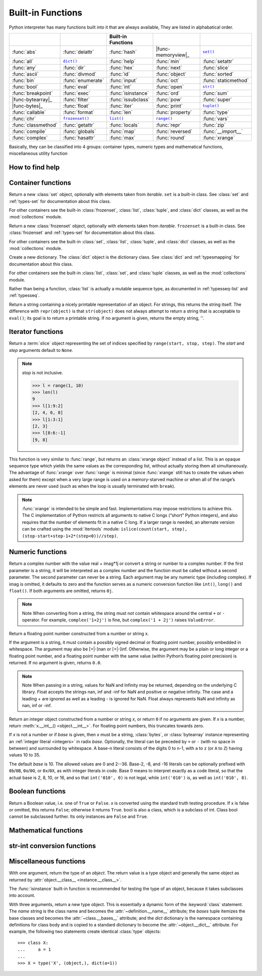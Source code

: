 Built-in Functions
==================

Python interpreter has many functions built into it that are always available, They are listed in alphabatical order.

=====================  ===================  ====================  ====================  ======================
..                     ..                   Built-in Functions    ..                    ..                    
=====================  ===================  ====================  ====================  ======================
:func:`abs`            :func:`delattr`      :func:`hash`          |func-memoryview|_    |func-set|_           
:func:`all`            |func-dict|_         :func:`help`          :func:`min`           :func:`setattr`       
:func:`any`            :func:`dir`          :func:`hex`           :func:`next`          :func:`slice`         
:func:`ascii`          :func:`divmod`       :func:`id`            :func:`object`        :func:`sorted`        
:func:`bin`            :func:`enumerate`    :func:`input`         :func:`oct`           :func:`staticmethod`  
:func:`bool`           :func:`eval`         :func:`int`           :func:`open`          |func-str|_           
:func:`breakpoint`     :func:`exec`         :func:`isinstance`    :func:`ord`           :func:`sum`           
|func-bytearray|_      :func:`filter`       :func:`issubclass`    :func:`pow`           :func:`super`         
|func-bytes|_          :func:`float`        :func:`iter`          :func:`print`         |func-tuple|_         
:func:`callable`       :func:`format`       :func:`len`           :func:`property`      :func:`type`          
:func:`chr`            |func-frozenset|_    |func-list|_          |func-range|_         :func:`vars`          
:func:`classmethod`    :func:`getattr`      :func:`locals`        :func:`repr`          :func:`zip`           
:func:`compile`        :func:`globals`      :func:`map`           :func:`reversed`      :func:`__import__`    
:func:`complex`        :func:`hasattr`      :func:`max`           :func:`round`         :func:`xrange`        
=====================  ===================  ====================  ====================  ======================


.. using :func:`dict` would create a link to another page, so local targets are used, with replacement texts to make the output in the table consistent

.. |func-dict| replace:: ``dict()``
.. |func-frozenset| replace:: ``frozenset()``
.. |func-memoryview| replace:: ``memoryview()``
.. |func-set| replace:: ``set()``
.. |func-list| replace:: ``list()``
.. |func-str| replace:: ``str()``
.. |func-tuple| replace:: ``tuple()``
.. |func-range| replace:: ``range()``
.. |func-bytearray| replace:: ``bytearray()``
.. |func-bytes| replace:: ``bytes()``


Basically, they can be classified into 4 groups: container types, numeric types and mathematical functions, miscellaneous utility function


How to find help
----------------

.. function:: help([object])

   Invoke the built-in help system.  (This function is intended for interactive
   use.)  If no argument is given, the interactive help system starts on the
   interpreter console.  If the argument is a string, then the string is looked up
   as the name of a module, function, class, method, keyword, or documentation
   topic, and a help page is printed on the console.  If the argument is any other
   kind of object, a help page on the object is generated.

   This function is added to the built-in namespace by the :mod:`site` module.


.. function:: dir([object])

   Without arguments, return the list of names in the current local scope.  With an
   argument, attempt to return a list of valid attributes for that object.

   If the object has a method named :meth:`__dir__`, this method will be called and
   must return the list of attributes. This allows objects that implement a custom
   :func:`__getattr__` or :func:`__getattribute__` function to customize the way
   :func:`dir` reports their attributes.

   If the object does not provide :meth:`__dir__`, the function tries its best to
   gather information from the object's :attr:`~object.__dict__` attribute, if defined, and
   from its type object.  The resulting list is not necessarily complete, and may
   be inaccurate when the object has a custom :func:`__getattr__`.

   The default :func:`dir` mechanism behaves differently with different types of
   objects, as it attempts to produce the most relevant, rather than complete,
   information:

   * If the object is a module object, the list contains the names of the module's
     attributes.

   * If the object is a type or class object, the list contains the names of its
     attributes, and recursively of the attributes of its bases.

   * Otherwise, the list contains the object's attributes' names, the names of its
     class's attributes, and recursively of the attributes of its class's base
     classes.

   The resulting list is sorted alphabetically.  For example::

      >>> import struct
      >>> dir()   # show the names in the module namespace  # doctest: +SKIP
      ['__builtins__', '__name__', 'struct']
      >>> dir(struct)   # show the names in the struct module # doctest: +SKIP
      ['Struct', '__all__', '__builtins__', '__cached__', '__doc__', '__file__',
       '__initializing__', '__loader__', '__name__', '__package__',
       '_clearcache', 'calcsize', 'error', 'pack', 'pack_into',
       'unpack', 'unpack_from']
      >>> class Shape:
      ...     def __dir__(self):
      ...         return ['area', 'perimeter', 'location']
      >>> s = Shape()
      >>> dir(s)
      ['area', 'location', 'perimeter']
      >>> dir(Shape)
      ['__dir__', '__doc__', '__module__']

   .. note::

      Because :func:`dir` is supplied primarily as a convenience for use at an
      interactive prompt, it tries to supply an interesting set of names more
      than it tries to supply a rigorously or consistently defined set of names,
      and its detailed behavior may change across releases.  For example,
      metaclass attributes are not in the result list when the argument is a
      class.


Container functions
-------------------

.. _func-set:
.. class:: set([iterable])
   :noindex:

   Return a new :class:`set` object, optionally with elements taken from
   *iterable*.  ``set`` is a built-in class.  See :class:`set` and
   :ref:`types-set` for documentation about this class.

   For other containers see the built-in :class:`frozenset`, :class:`list`,
   :class:`tuple`, and :class:`dict` classes, as well as the :mod:`collections`
   module.


.. _func-frozenset:
.. class:: frozenset([iterable])
   :noindex:

   Return a new :class:`frozenset` object, optionally with elements taken from
   *iterable*.  ``frozenset`` is a built-in class.  See :class:`frozenset` and
   :ref:`types-set` for documentation about this class.

   For other containers see the built-in :class:`set`, :class:`list`,
   :class:`tuple`, and :class:`dict` classes, as well as the :mod:`collections` module.


.. _func-dict:
.. class:: dict(**kwarg)
.. class:: dict(mapping, **kwarg)
.. class:: dict(iterable, **kwarg)
   :noindex:

   Create a new dictionary.  The :class:`dict` object is the dictionary class.
   See :class:`dict` and :ref:`typesmapping` for documentation about this class.

   For other containers see the built-in :class:`list`, :class:`set`, and
   :class:`tuple` classes, as well as the :mod:`collections` module.


.. _func-list:
.. class:: list([iterable])
   :noindex:

   Rather than being a function, :class:`list` is actually a mutable
   sequence type, as documented in :ref:`typesseq-list` and :ref:`typesseq`.


.. _func-tuple:
.. function:: tuple([iterable])
   :noindex:

   Rather than being a function, :class:`tuple` is actually an immutable
   sequence type, as documented in :ref:`typesseq-tuple` and :ref:`typesseq`.

.. _func-str:
.. class:: class str(object='')

   Return a string containing a nicely printable representation of an object. 
   For strings, this returns the string itself. 
   The difference with ``repr(object)`` is that ``str(object)`` does not always 
   attempt to return a string that is acceptable to ``eval()``; 
   its goal is to return a printable string. If no argument is given, returns the empty string, ''.


Iterator functions
---------------------------

.. function:: iter(object[, sentinel])

   Return an :term:`iterator` object.  The first argument is interpreted very
   differently depending on the presence of the second argument. Without a
   second argument, *object* must be a collection object which supports the
   iteration protocol (the :meth:`__iter__` method), or it must support the
   sequence protocol (the :meth:`__getitem__` method with integer arguments
   starting at ``0``).  If it does not support either of those protocols,
   :exc:`TypeError` is raised. 

   If the second argument, *sentinel*, is given,
   then *object* must be a callable object.  The iterator created in this case
   will call *object* with no arguments for each call to its
   :meth:`~iterator.__next__` method; if the value returned is equal to
   *sentinel*, :exc:`StopIteration` will be raised, otherwise the value will
   be returned.

   See also :ref:`typeiter`.

   One useful application of the second form of :func:`iter` is to read lines of
   a file until a certain line is reached.  The following example reads a file
   until the :meth:`~io.TextIOBase.readline` method returns an empty string::

      with open('mydata.txt') as fp:
         for line in iter(fp.readline, ''):
            process_line(line)


.. function:: next(iterator[, default])

   Retrieve the next item from the *iterator* by calling its
   :meth:`~iterator.__next__` method.  If *default* is given, it is returned
   if the iterator is exhausted, otherwise :exc:`StopIteration` is raised.

.. function:: reversed(seq)

   Return a reverse :term:`iterator`.  *seq* must be an object which has
   a :meth:`__reversed__` method or supports the sequence protocol (the
   :meth:`__len__` method and the :meth:`__getitem__` method with integer
   arguments starting at ``0``).


.. function:: sorted(iterable, *, key=None, reverse=False)

   Return a new sorted list from the items in *iterable*.

   Has two optional arguments which must be specified as keyword arguments.

   *key* specifies a function of one argument that is used to extract a comparison
   key from each list element: ``key=str.lower``.  The default value is ``None``
   (compare the elements directly).

   *reverse* is a boolean value.  If set to ``True``, then the list elements are
   sorted as if each comparison were reversed.

   Use :func:`functools.cmp_to_key` to convert an old-style *cmp* function to a
   *key* function.

   The built-in :func:`sorted` function is guaranteed to be stable. A sort is
   stable if it guarantees not to change the relative order of elements that
   compare equal --- this is helpful for sorting in multiple passes (for
   example, sort by department, then by salary grade).

   For sorting examples and a brief sorting tutorial, see :ref:`sortinghowto`.


.. class:: slice(stop)
.. class:: slice(start, stop[, step])

   .. index:: single: Numerical Python

   Return a :term:`slice` object representing the set of indices specified by
   ``range(start, stop, step)``.  The *start* and *step* arguments default to ``None``.

   .. note::

      stop is not inclusive.

      .. code-block:: python

         >>> l = range(1, 10)
         >>> len(l)
         9
         >>> l[1:9:2]
         [2, 4, 6, 8]
         >>> l[1:3:1]
         [2, 3]
         >>> l[8:6:-1]
         [9, 8]


.. function:: len(s)

   Return the length (the number of items) of an object.  The argument may be a
   sequence (such as a string, bytes, tuple, list, or range) or a collection
   (such as a dictionary, set, or frozen set).


.. _func-range:
.. function:: range(stop)
.. function:: range(start, stop[, step])
   :noindex:

   Rather than being a function, :class:`range` is actually an immutable
   sequence type, as documented in :ref:`typesseq-range` and :ref:`typesseq`.


.. class:: xrange(stop)
.. class:: xrange(start, stop[, step])

   This function is very similar to :func:`range`, but returns an :class:`xrange object` instead of a list. 
   This is an opaque sequence type which yields the same values as the corresponding list, 
   without actually storing them all simultaneously. The advantage of :func:`xrange` over :func:`range` is 
   minimal (since :func:`xrange` still has to create the values when asked for them) except 
   when a very large range is used on a memory-starved machine or when all of the range’s elements 
   are never used (such as when the loop is usually terminated with ``break``). 

   .. note:: 

      :func:`xrange` is intended to be simple and fast. Implementations may impose restrictions to achieve this. 
      The C implementation of Python restricts all arguments to native C longs (“short” Python integers), 
      and also requires that the number of elements fit in a native C long. 
      If a larger range is needed, an alternate version can be crafted using 
      the :mod:`itertools` module: ``islice(count(start, step), (stop-start+step-1+2*(step<0))//step)``.


Numeric functions
-----------------

.. class:: class complex([real[, imag]])

   Return a complex number with the value real + imag*1j or convert a string or number to a complex number. 
   If the first parameter is a string, it will be interpreted as a complex number and the function must be called without a second parameter. 
   The second parameter can never be a string. Each argument may be any numeric type (including complex). 
   If imag is omitted, it defaults to zero and the function serves as a numeric conversion function like ``int()``, ``long()`` and ``float()``. 
   If both arguments are omitted, returns ``0j``.

   .. note::
   
      Note When converting from a string, the string must not contain whitespace around the central ``+`` or ``-`` operator. 
      For example, ``complex('1+2j')`` is fine, but ``complex('1 + 2j')`` raises ``ValueError``.


.. class:: class float([x])

   Return a floating point number constructed from a number or string x.

   If the argument is a string, it must contain a possibly signed decimal or floating point number, possibly embedded in whitespace. 
   The argument may also be [+|-]nan or [+|-]inf. Otherwise, the argument may be a plain or long integer or a floating point number, 
   and a floating point number with the same value (within Python’s floating point precision) is returned. 
   If no argument is given, returns ``0.0``.

   .. note:: 

      Note When passing in a string, values for NaN and Infinity may be returned, depending on the underlying C library. 
      Float accepts the strings nan, inf and -inf for NaN and positive or negative infinity. 
      The case and a leading + are ignored as well as a leading - is ignored for NaN. 
      Float always represents NaN and infinity as nan, inf or -inf.


.. class:: int(x=0)
.. class:: int(x, base=10)

   Return an integer object constructed from a number or string *x*, or return
   ``0`` if no arguments are given.  If *x* is a number, return
   :meth:`x.__int__() <object.__int__>`.  For floating point numbers, this
   truncates towards zero.

   If *x* is not a number or if *base* is given, then *x* must be a string,
   :class:`bytes`, or :class:`bytearray` instance representing an :ref:`integer
   literal <integers>` in radix *base*.  Optionally, the literal can be
   preceded by ``+`` or ``-`` (with no space in between) and surrounded by
   whitespace.  A base-n literal consists of the digits 0 to n-1, with ``a``
   to ``z`` (or ``A`` to ``Z``) having values 10 to 35. 

   The default *base* is 10. The allowed values are 0 and 2--36. 
   Base-2, -8, and -16 literals can be optionally prefixed with ``0b``/``0B``,
   ``0o``/``0O``, or ``0x``/``0X``, as with integer literals in code.  Base 0
   means to interpret exactly as a code literal, so that the actual base is 2,
   8, 10, or 16, and so that ``int('010', 0)`` is not legal, while
   ``int('010')`` is, as well as ``int('010', 8)``.


.. function:: class long(x=0)
.. function:: class long(x, base=10)

   Return a long integer object constructed from a string or number ``x``. 
   If the argument is a string, it must contain a possibly signed number of arbitrary size, possibly embedded in whitespace. 
   The ``base`` argument is interpreted in the same way as for ``int()``, and may only be given when x is a string.
   Otherwise, the argument may be a plain or long integer or a floating point number, and a long integer with the same value is returned. 
   Conversion of floating point numbers to integers truncates (towards zero). If no arguments are given, returns ``0L``.


Boolean functions
-----------------

.. class:: bool([x])

   Return a Boolean value, i.e. one of ``True`` or ``False``. 
   *x* is converted using the standard truth testing procedure. 
   If x is false or omitted, this returns ``False``; otherwise it returns ``True``. 
   bool is also a class, which is a subclass of int. Class bool cannot be subclassed further. 
   Its only instances are ``False`` and ``True``.


.. function:: all(iterable)

   Return ``True`` if all elements of the iterable are true (or if the iterable is empty). 
   Equivalent to::
   
      def all(iterable):
         for element in iterable:
            if not element:
               return False
         return True
   

.. function:: any(iterable)

   Return ``True`` if all elements of the iterable are true (or if the iterable is empty). 
   Equivalent to::
   
      def any(iterable):
         for element in iterable:
            if element:
               return True
         return False



Mathematical functions
----------------------

.. function:: abs(x)

   Return the absolute value of a number.  The argument may be an
   integer or a floating point number.  If the argument is a complex number, its
   magnitude is returned.


.. function:: divmod(a, b)

   Take two (non complex) numbers as arguments and return a pair of numbers
   consisting of their quotient and remainder when using integer division.  With
   mixed operand types, the rules for binary arithmetic operators apply.  For
   integers, the result is the same as ``(a // b, a % b)``. For floating point
   numbers the result is ``(q, a % b)``, where *q* is usually ``math.floor(a /
   b)`` but may be 1 less than that.  In any case ``q * b + a % b`` is very
   close to *a*, if ``a % b`` is non-zero it has the same sign as *b*, and ``0
   <= abs(a % b) < abs(b)``.


.. function:: max(iterable, *[, key, default])
.. function:: max(arg1, arg2, *args[, key])

   Return the largest item in an iterable or the largest of two or more arguments.

   If one positional argument is provided, it should be an :term:`iterable`.
   The largest item in the iterable is returned.  If two or more positional
   arguments are provided, the largest of the positional arguments is returned.

   There are two optional keyword-only arguments. The *key* argument specifies
   a one-argument ordering function like that used for :meth:`list.sort`. The
   *default* argument specifies an object to return if the provided iterable is empty.
   If the iterable is empty and *default* is not provided, a :exc:`ValueError` is raised.

   If multiple items are maximal, the function returns the first one encountered.
   This is consistent with other sort-stability preserving tools such as 
   ``sorted(iterable, key=keyfunc, reverse=True)[0]`` and
   ``heapq.nlargest(1, iterable, key=keyfunc)``.


.. function:: min(iterable, *[, key, default])
.. function:: min(arg1, arg2, *args[, key])

   Return the smallest item in an iterable or the smallest of two or more
   arguments.

   If one positional argument is provided, it should be an :term:`iterable`.
   The smallest item in the iterable is returned.  If two or more positional
   arguments are provided, the smallest of the positional arguments is returned.

   There are two optional keyword-only arguments. The *key* argument specifies
   a one-argument ordering function like that used for :meth:`list.sort`. The
   *default* argument specifies an object to return if the provided iterable is empty.
   If the iterable is empty and *default* is not provided, a :exc:`ValueError` is raised.

   If multiple items are minimal, the function returns the first one encountered.
   This is consistent with other sort-stability preserving tools such as 
   ``sorted(iterable, key=keyfunc)[0]`` and ``heapq.nsmallest(1, iterable, key=keyfunc)``.


.. function:: pow(x, y[, z])

   Return *x* to the power *y*; if *z* is present, return *x* to the power *y*,
   modulo *z* (computed more efficiently than ``pow(x, y) % z``). The two-argument
   form ``pow(x, y)`` is equivalent to using the power operator: ``x**y``.

   The arguments must have numeric types.  With mixed operand types, the
   coercion rules for binary arithmetic operators apply.  For :class:`int`
   operands, the result has the same type as the operands (after coercion)
   unless the second argument is negative; in that case, all arguments are
   converted to float and a float result is delivered.  For example, ``10**2``
   returns ``100``, but ``10**-2`` returns ``0.01``.  If the second argument is
   negative, the third argument must be omitted.  If *z* is present, *x* and *y*
   must be of integer types, and *y* must be non-negative.


.. function:: round(number[, ndigits])

   Return *number* rounded to *ndigits* precision after the decimal point.
   If *ndigits* is omitted or is ``None``, it returns the nearest integer to its input.

   For the built-in types supporting :func:`round`, values are rounded to the
   closest multiple of 10 to the power minus *ndigits*; if two multiples are
   equally close, rounding is done toward the even choice (so, for example,
   both ``round(0.5)`` and ``round(-0.5)`` are ``0``, and ``round(1.5)`` is
   ``2``).  Any integer value is valid for *ndigits* (positive, zero, or
   negative).  The return value is an integer if called with one argument,
   otherwise of the same type as *number*.

   For a general Python object ``number``, ``round(number, ndigits)`` delegates to
   ``number.__round__(ndigits)``.

   .. note::

      The behavior of :func:`round` for floats can be surprising: for example,
      ``round(2.675, 2)`` gives ``2.67`` instead of the expected ``2.68``.
      This is not a bug: it's a result of the fact that most decimal fractions
      can't be represented exactly as a float.  See :ref:`tut-fp-issues` for
      more information.


.. function:: sum(iterable[, start])

   Sums *start* and the items of an *iterable* from left to right and returns the total.
   *start* defaults to ``0``. The *iterable*'s items are normally numbers,
   and the start value is not allowed to be a string.

   For some use cases, there are good alternatives to :func:`sum`.
   The preferred, fast way to concatenate a sequence of strings is by calling
   ``''.join(sequence)``.  To add floating point values with extended precision,
   see :func:`math.fsum`\.  To concatenate a series of iterables, consider using
   :func:`itertools.chain`.


str-int conversion functions
----------------------------

.. function:: bin(x)

   Convert an integer number to a binary string. The result is a valid Python expression. 
   If x is not a Python :class:`int` object, it has to define an :meth:`__index__` method 
   that returns an integer. some examples::

      >>> bin(14)
      '0b1110'
      >>> bin(-14)
      '-0b1110'

   If prefix "0b" is desired or not, you can use either of the following ways::

      >>> format(14, '#b'), format(14, 'b')
      ('0b1110', '1110')

  See also :func:`format` for more information.


.. function:: oct(x)

   Convert an integer number (of any size) to an octal string. The result is a valid Python expression.


.. function:: hex(x)

   Convert an integer number (of any size) to a lowercase hexadecimal string prefixed with “0x”


.. function:: ascii(object)

   As :func:`repr`, return a string containing a printable representation of an
   object, but escape the non-ASCII characters in the string returned by
   :func:`repr` using ``\x``, ``\u`` or ``\U`` escapes. 


.. function:: chr(i)

   Return a string of one character whose ASCII code is the integer ``i``. This is the inverse of :func:`ord`. 
   The argument must be in the range [0..255]; ``ValueError`` will be raised if i is outside that range. 
   See also :func:`unichr`.
   
   .. code-block:: python
   
      >>> chr(97)
      'a'


.. function:: unichr(i)

   Return the Unicode string of one character whose Unicode code is the integer ``i``.This is the inverse of :func:`ord` for Unicode strings. 
   The valid range for the argument depends how Python was configured – it may be either UCS2 [0..0xFFFF] or UCS4 [0..0x10FFFF]. 
   ``ValueError`` is raised otherwise. For ASCII and 8-bit strings see :func:`chr`.
   
   .. code-block:: python
   
      >>> unichr(97)
      u'a'


.. function:: ord(c)

   Given a string of length one, return an integer representing the Unicode code point of the character when the argument is a unicode object, 
   or the value of the byte when the argument is an 8-bit string. This is the inverse of :func:`chr` for 8-bit strings and of :func:`unichr` for unicode objects. 
   If a unicode argument is given and Python was built with UCS2 Unicode, then the character’s code point must be in the range [0..65535]; 
   otherwise the string length is two, and a ``TypeError`` will be raised.
   
   .. code-block:: python
   
      >>> ord('a')
      97
      >>> ord(u'\u2020')
      8224
      >>> int('0x2020', 16)
      8224


Miscellaneous functions
-----------------------

.. function:: locals()

   Update and return a dictionary representing the current local symbol table.
   Free variables are returned by :func:`locals` when it is called in function
   blocks, but not in class blocks.

   .. note::
      The contents of this dictionary should not be modified; changes may not
      affect the values of local and free variables used by the interpreter.


.. function:: globals()

   Return a dictionary representing the current global symbol table. This is always
   the dictionary of the current module (inside a function or method, this is the
   module where it is defined, not the module from which it is called).


.. class:: type(object)
.. class:: type(name, bases, dict)

   .. index:: object: type

   With one argument, return the type of an *object*.  The return value is a
   type object and generally the same object as returned by
   :attr:`object.__class__ <instance.__class__>`.

   The :func:`isinstance` built-in function is recommended for testing the type
   of an object, because it takes subclasses into account.

   With three arguments, return a new type object.  This is essentially a
   dynamic form of the :keyword:`class` statement. The *name* string is the
   class name and becomes the :attr:`~definition.__name__` attribute; the *bases*
   tuple itemizes the base classes and becomes the :attr:`~class.__bases__`
   attribute; and the *dict* dictionary is the namespace containing definitions
   for class body and is copied to a standard dictionary to become the
   :attr:`~object.__dict__` attribute.  For example, the following two
   statements create identical :class:`type` objects::

      >>> class X:
      ...     a = 1
      ...
      >>> X = type('X', (object,), dict(a=1))


.. function:: isinstance(object, classinfo)

   Return true if the *object* argument is an instance of the *classinfo* argument, or of a (direct, indirect or virtual) subclass thereof. 
   Also return true if *classinfo* is a type object (new-style class) and *object* is an object of that type or of a (direct, indirect or virtual) subclass thereof. 
   If *object* is not a class instance or an object of the given type, the function always returns false. 
   If *classinfo* is a tuple of class or type objects (or recursively, other such tuples), return true if object is an instance of any of the classes or types. 
   If *classinfo* is not a class, type, or tuple of classes, types, and such tuples, a ``TypeError`` exception is raised.


.. function:: issubclass(class, classinfo)

   Return true if ``class`` is a subclass (direct, indirect or virtual) of ``classinfo``. 
   A class is considered a subclass of itself. ``classinfo`` may be a tuple of class objects, 
   in which case every entry in ``classinfo`` will be checked. In any other case, a ``TypeError`` exception is raised.


.. function:: hasattr(object, name)

   The arguments are an object and a string.  The result is ``True`` if the
   string is the name of one of the object's attributes, ``False`` if not. (This
   is implemented by calling ``getattr(object, name)`` and seeing whether it
   raises an :exc:`AttributeError` or not.)


.. function:: getattr(object, name[, default])

   Return the value of the named attribute of *object*.  *name* must be a string.
   If the string is the name of one of the object's attributes, the result is the
   value of that attribute.  For example, ``getattr(x, 'foobar')`` is equivalent to
   ``x.foobar``.  If the named attribute does not exist, *default* is returned if
   provided, otherwise :exc:`AttributeError` is raised.


.. function:: setattr(object, name, value)
  
   This is the counterpart of :func:`getattr`.  The arguments are an object, a
   string and an arbitrary value.  The string may name an existing attribute or a
   new attribute.  The function assigns the value to the attribute, provided the
   object allows it.  For example, ``setattr(x, 'foobar', 123)`` is equivalent to
   ``x.foobar = 123``.

   
.. function:: delattr(object, name)

   This is a relative of ``setattr()``. The arguments are an object and a string. 
   The string must be the name of one of the object’s attributes. The function deletes the named attribute, provided the object allows it. 
   For example, delattr(x, 'foobar') is equivalent to del x.foobar.


.. function:: map(function, iterable, ...)

   Return an iterator that applies *function* to every item of *iterable*,
   yielding the results.  If additional *iterable* arguments are passed,
   *function* must take that many arguments and is applied to the items from all
   iterables in parallel.  With multiple iterables, the iterator stops when the
   shortest iterable is exhausted.  For cases where the function inputs are
   already arranged into argument tuples, see :func:`itertools.starmap`\.


.. function:: zip([iterable, ...])

   This function returns a list of tuples, where the i-th tuple contains the i-th element from each of the argument sequences or iterables. 
   The returned list is truncated in length to the length of the shortest argument sequence. 
   When there are multiple arguments which are all of the same length, ``zip()`` is similar to ``map()`` with an initial argument of ``None``. 
   With a single sequence argument, it returns a list of 1-tuples. With no arguments, it returns an empty list.
   
   The left-to-right evaluation order of the iterables is guaranteed. This makes possible an idiom for clustering a data series into n-length groups using ``zip(*[iter(s)]*n)``.
   
   ``zip()`` in conjunction with the ``*`` operator can be used to unzip a list::

      >>> x = [1,2,3]
      >>> y = [4,5,6]
      >>> zipped = zip(x, y)
      >>> x1, y1 = zip(*zipped)
      >>> x == list(x1) and y == list(y1)
      True 


.. function:: eval(expression, globals=None, locals=None)

   The arguments are a string and optional globals and locals.  If provided,
   *globals* must be a dictionary.  If provided, *locals* can be any mapping
   object.

   The *expression* argument is parsed and evaluated as a Python expression
   (technically speaking, a condition list) using the *globals* and *locals*
   dictionaries as global and local namespace.  If the *globals* dictionary is
   present and lacks ``__builtins__``, the current globals are copied into *globals*
   before *expression* is parsed.  This means that *expression* normally has full
   access to the standard :mod:`builtins` module and restricted environments are
   propagated.  If the *locals* dictionary is omitted it defaults to the *globals*
   dictionary.  If both dictionaries are omitted, the expression is executed in the
   environment where :func:`eval` is called.  The return value is the result of
   the evaluated expression. Syntax errors are reported as exceptions.  Example:

      >>> x = 1
      >>> eval('x+1')
      2

   This function can also be used to execute arbitrary code objects (such as
   those created by :func:`compile`).  In this case pass a code object instead
   of a string.  If the code object has been compiled with ``'exec'`` as the
   *mode* argument, :func:`eval`\'s return value will be ``None``.

   .. note::

      Hints: dynamic execution of statements is supported by the :func:`exec`
      function.  The :func:`globals` and :func:`locals` functions
      returns the current global and local dictionary, respectively, which may be
      useful to pass around for use by :func:`eval` or :func:`exec`.


.. function:: repr(object)

   Return a string containing a printable representation of an object.  For many
   types, this function makes an attempt to return a string that would yield an
   object with the same value when passed to :func:`eval`, otherwise the
   representation is a string enclosed in angle brackets that contains the name
   of the type of the object together with additional information often
   including the name and address of the object.  A class can control what this
   function returns for its instances by defining a :meth:`__repr__` method.